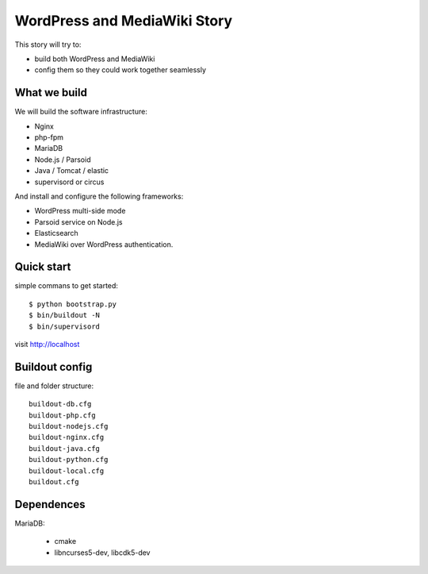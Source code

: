WordPress and MediaWiki Story
=============================

This story will try to:

- build both WordPress and MediaWiki
- config them so they could work together seamlessly

What we build
-------------

We will build the software infrastructure:

- Nginx
- php-fpm
- MariaDB
- Node.js / Parsoid
- Java / Tomcat / elastic
- supervisord or circus

And install and configure the following frameworks:

- WordPress multi-side mode
- Parsoid service on Node.js
- Elasticsearch
- MediaWiki over WordPress authentication.

Quick start
-----------

simple commans to get started::

  $ python bootstrap.py
  $ bin/buildout -N
  $ bin/supervisord

visit http://localhost

Buildout config
---------------

file and folder structure::

  buildout-db.cfg
  buildout-php.cfg
  buildout-nodejs.cfg
  buildout-nginx.cfg
  buildout-java.cfg
  buildout-python.cfg
  buildout-local.cfg
  buildout.cfg

Dependences
-----------

MariaDB:

  - cmake
  - libncurses5-dev, libcdk5-dev
